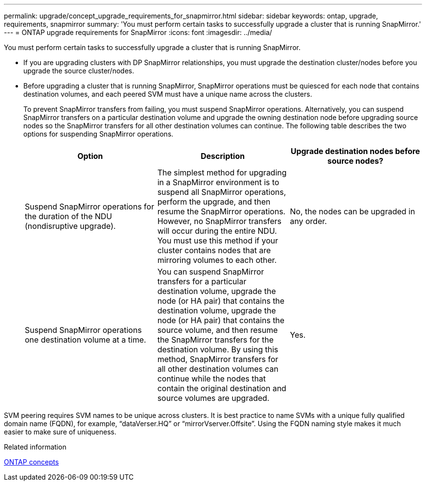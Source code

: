 ---
permalink: upgrade/concept_upgrade_requirements_for_snapmirror.html
sidebar: sidebar
keywords: ontap, upgrade, requirements, snapmirror
summary: 'You must perform certain tasks to successfully upgrade a cluster that is running SnapMirror.'
---
= ONTAP upgrade requirements for SnapMirror
:icons: font
:imagesdir: ../media/

[.lead]
You must perform certain tasks to successfully upgrade a cluster that is running SnapMirror.

* If you are upgrading clusters with DP SnapMirror relationships, you must upgrade the destination cluster/nodes before you upgrade the source cluster/nodes.
* Before upgrading a cluster that is running SnapMirror, SnapMirror operations must be quiesced for each node that contains destination volumes, and each peered SVM must have a unique name across the clusters.
+
To prevent SnapMirror transfers from failing, you must suspend SnapMirror operations. Alternatively, you can suspend SnapMirror transfers on a particular destination volume and upgrade the owning destination node before upgrading source nodes so the SnapMirror transfers for all other destination volumes can continue. The following table describes the two options for suspending SnapMirror operations.
+
[cols=3*,options="header"]
|===
| Option| Description| Upgrade destination nodes before source nodes?
a|
Suspend SnapMirror operations for the duration of the NDU (nondisruptive upgrade).
a|
The simplest method for upgrading in a SnapMirror environment is to suspend all SnapMirror operations, perform the upgrade, and then resume the SnapMirror operations. However, no SnapMirror transfers will occur during the entire NDU. You must use this method if your cluster contains nodes that are mirroring volumes to each other.
a|
No, the nodes can be upgraded in any order.
a|
Suspend SnapMirror operations one destination volume at a time.
a|
You can suspend SnapMirror transfers for a particular destination volume, upgrade the node (or HA pair) that contains the destination volume, upgrade the node (or HA pair) that contains the source volume, and then resume the SnapMirror transfers for the destination volume. By using this method, SnapMirror transfers for all other destination volumes can continue while the nodes that contain the original destination and source volumes are upgraded.
a|
Yes.
|===

SVM peering requires SVM names to be unique across clusters. It is best practice to name SVMs with a unique fully qualified domain name (FQDN), for example, "`dataVerser.HQ`" or "`mirrorVserver.Offsite`". Using the FQDN naming style makes it much easier to make sure of uniqueness.

.Related information

link:../concepts/index.html[ONTAP concepts]

// 2023-Aug-1, ONTAPDOC-1020